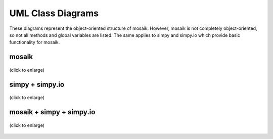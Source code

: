 ==================
UML Class Diagrams
==================

These diagrams represent the object-oriented structure of mosaik.
However, mosaik is not completely object-oriented, so not all methods and global variables are listed.
The same applies to simpy and simpy.io which provide basic functionality for mosaik.

mosaik
======

.. figure:: /_static/UML/class/classes_mosaik.dot.*
   :width: 100%
   :align: center
   :alt: classes_mosaik

   (click to enlarge)

simpy + simpy.io
================

.. figure:: /_static/UML/class/classes_simpy.dot.*
   :width: 100%
   :align: center
   :alt: classes_mosaik_simpy

   (click to enlarge)

mosaik + simpy + simpy.io
=========================

.. figure:: /_static/UML/class/classes_mosaik_simpy.dot.*
   :width: 100%
   :align: center
   :alt: classes_mosaik_simpy

   (click to enlarge)
